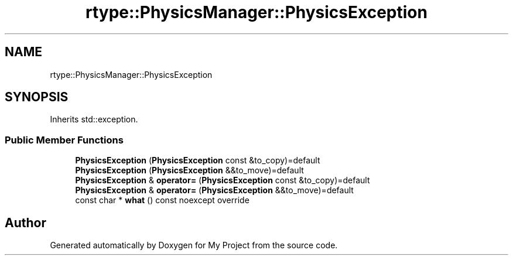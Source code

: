 .TH "rtype::PhysicsManager::PhysicsException" 3 "Fri Jan 12 2024" "My Project" \" -*- nroff -*-
.ad l
.nh
.SH NAME
rtype::PhysicsManager::PhysicsException
.SH SYNOPSIS
.br
.PP
.PP
Inherits std::exception\&.
.SS "Public Member Functions"

.in +1c
.ti -1c
.RI "\fBPhysicsException\fP (\fBPhysicsException\fP const &to_copy)=default"
.br
.ti -1c
.RI "\fBPhysicsException\fP (\fBPhysicsException\fP &&to_move)=default"
.br
.ti -1c
.RI "\fBPhysicsException\fP & \fBoperator=\fP (\fBPhysicsException\fP const &to_copy)=default"
.br
.ti -1c
.RI "\fBPhysicsException\fP & \fBoperator=\fP (\fBPhysicsException\fP &&to_move)=default"
.br
.ti -1c
.RI "const char * \fBwhat\fP () const noexcept override"
.br
.in -1c

.SH "Author"
.PP 
Generated automatically by Doxygen for My Project from the source code\&.
